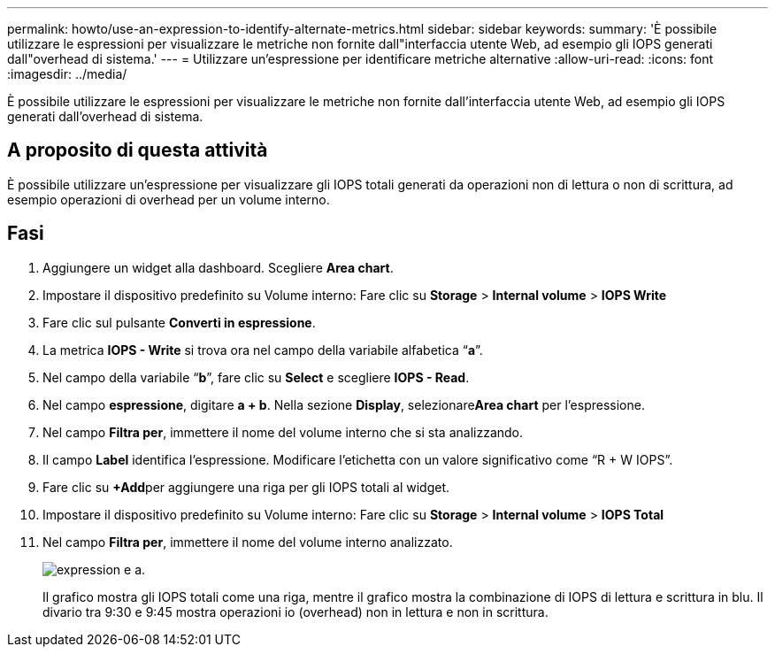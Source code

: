 ---
permalink: howto/use-an-expression-to-identify-alternate-metrics.html 
sidebar: sidebar 
keywords:  
summary: 'È possibile utilizzare le espressioni per visualizzare le metriche non fornite dall"interfaccia utente Web, ad esempio gli IOPS generati dall"overhead di sistema.' 
---
= Utilizzare un'espressione per identificare metriche alternative
:allow-uri-read: 
:icons: font
:imagesdir: ../media/


[role="lead"]
È possibile utilizzare le espressioni per visualizzare le metriche non fornite dall'interfaccia utente Web, ad esempio gli IOPS generati dall'overhead di sistema.



== A proposito di questa attività

È possibile utilizzare un'espressione per visualizzare gli IOPS totali generati da operazioni non di lettura o non di scrittura, ad esempio operazioni di overhead per un volume interno.



== Fasi

. Aggiungere un widget alla dashboard. Scegliere *Area chart*.
. Impostare il dispositivo predefinito su Volume interno: Fare clic su *Storage* > *Internal volume* > *IOPS Write*
. Fare clic sul pulsante *Converti in espressione*.
. La metrica *IOPS - Write* si trova ora nel campo della variabile alfabetica "`*a*`".
. Nel campo della variabile "`*b*`", fare clic su *Select* e scegliere *IOPS - Read*.
. Nel campo *espressione*, digitare *a + b*. Nella sezione *Display*, selezionare**Area chart** per l'espressione.
. Nel campo *Filtra per*, immettere il nome del volume interno che si sta analizzando.
. Il campo *Label* identifica l'espressione. Modificare l'etichetta con un valore significativo come "`R + W IOPS`".
. Fare clic su **+Add**per aggiungere una riga per gli IOPS totali al widget.
. Impostare il dispositivo predefinito su Volume interno: Fare clic su *Storage* > *Internal volume* > *IOPS Total*
. Nel campo *Filtra per*, immettere il nome del volume interno analizzato.
+
image::../media/expression-anl-how-to.gif[expression e a.]

+
Il grafico mostra gli IOPS totali come una riga, mentre il grafico mostra la combinazione di IOPS di lettura e scrittura in blu. Il divario tra 9:30 e 9:45 mostra operazioni io (overhead) non in lettura e non in scrittura.



